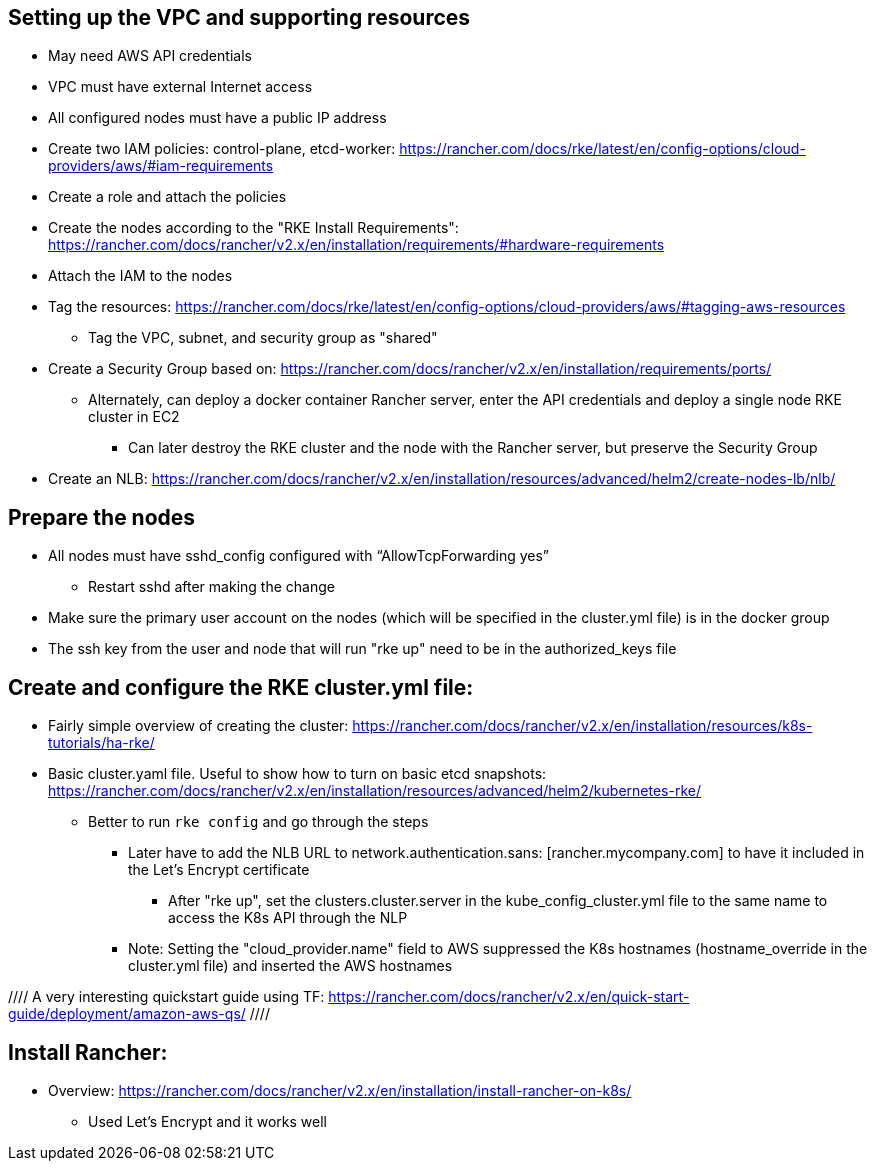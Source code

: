 ## Setting up the VPC and supporting resources
* May need AWS API credentials
* VPC must have external Internet access
* All configured nodes must have a public IP address
* Create two IAM policies: control-plane, etcd-worker: https://rancher.com/docs/rke/latest/en/config-options/cloud-providers/aws/#iam-requirements
* Create a role and attach the policies
* Create the nodes according to the "RKE Install Requirements": https://rancher.com/docs/rancher/v2.x/en/installation/requirements/#hardware-requirements
* Attach the IAM to the nodes
* Tag the resources: https://rancher.com/docs/rke/latest/en/config-options/cloud-providers/aws/#tagging-aws-resources
** Tag the VPC, subnet, and security group as "shared"
* Create a Security Group based on: https://rancher.com/docs/rancher/v2.x/en/installation/requirements/ports/
** Alternately, can deploy a docker container Rancher server, enter the API credentials and deploy a single node RKE cluster in EC2
*** Can later destroy the RKE cluster and the node with the Rancher server, but preserve the Security Group

* Create an NLB: https://rancher.com/docs/rancher/v2.x/en/installation/resources/advanced/helm2/create-nodes-lb/nlb/

## Prepare the nodes
* All nodes must have sshd_config configured with “AllowTcpForwarding yes”
** Restart sshd after making the change
* Make sure the primary user account on the nodes (which will be specified in the cluster.yml file) is in the docker group
* The ssh key from the user and node that will run "rke up" need to be in the authorized_keys file

## Create and configure the RKE cluster.yml file:

* Fairly simple overview of creating the cluster: https://rancher.com/docs/rancher/v2.x/en/installation/resources/k8s-tutorials/ha-rke/
* Basic cluster.yaml file. Useful to show how to turn on basic etcd snapshots: https://rancher.com/docs/rancher/v2.x/en/installation/resources/advanced/helm2/kubernetes-rke/
** Better to run `rke config` and go through the steps
*** Later have to add the NLB URL to network.authentication.sans: [rancher.mycompany.com] to have it included in the Let's Encrypt certificate
**** After "rke up", set the clusters.cluster.server in the kube_config_cluster.yml file to the same name to access the K8s API through the NLP
*** Note: Setting the "cloud_provider.name" field to AWS suppressed the K8s hostnames (hostname_override in the cluster.yml file) and inserted the AWS hostnames

//// A very interesting quickstart guide using TF: https://rancher.com/docs/rancher/v2.x/en/quick-start-guide/deployment/amazon-aws-qs/ ////

## Install Rancher:

* Overview: https://rancher.com/docs/rancher/v2.x/en/installation/install-rancher-on-k8s/ 
** Used Let's Encrypt and it works well

